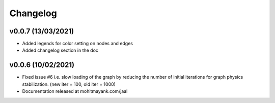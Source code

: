 Changelog
----------------------

v0.0.7 (13/03/2021)
===========================

- Added legends for color setting on nodes and edges
- Added changelog section in the doc

v0.0.6 (10/02/2021)
===========================

- Fixed issue #6 i.e. slow loading of the graph by reducing the number of initial iterations for graph physics stabilization. (new iter = 100, old iter = 1000)
- Documentation released at mohitmayank.com/jaal